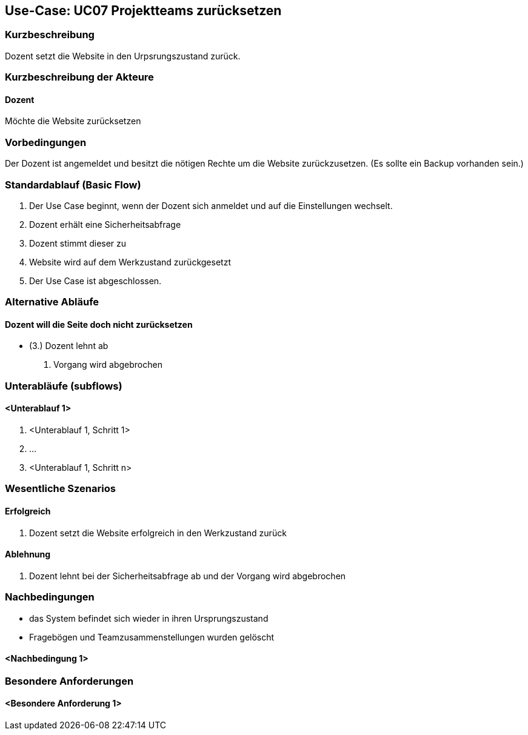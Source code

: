 //Nutzen Sie dieses Template als Grundlage für die Spezifikation *einzelner* Use-Cases. Diese lassen sich dann per Include in das Use-Case Model Dokument einbinden (siehe Beispiel dort).

== Use-Case: UC07 Projektteams zurücksetzen
// ADOC Seite noch zu bearbeiten oder bleibt leer

=== Kurzbeschreibung
Dozent setzt die Website in den Urpsrungszustand zurück.

=== Kurzbeschreibung der Akteure

==== Dozent
Möchte die Website zurücksetzen

=== Vorbedingungen
//Vorbedingungen müssen erfüllt, damit der Use Case beginnen kann, z.B. Benutzer ist angemeldet, Warenkorb ist nicht leer...

Der Dozent ist angemeldet und besitzt die nötigen Rechte um die Website zurückzusetzen. (Es sollte ein Backup vorhanden sein.)

=== Standardablauf (Basic Flow)
//Der Standardablauf definiert die Schritte für den Erfolgsfall ("Happy Path")

. Der Use Case beginnt, wenn der Dozent sich anmeldet und auf die Einstellungen wechselt.
. Dozent erhält eine Sicherheitsabfrage 
. Dozent stimmt dieser zu 
. Website wird auf dem Werkzustand zurückgesetzt
. Der Use Case ist abgeschlossen.

=== Alternative Abläufe
//Nutzen Sie alternative Abläufe für Fehlerfälle, Ausnahmen und Erweiterungen zum Standardablauf
==== Dozent will die Seite doch nicht zurücksetzen 
* (3.) Dozent lehnt ab
. Vorgang wird abgebrochen

=== Unterabläufe (subflows)
//Nutzen Sie Unterabläufe, um wiederkehrende Schritte auszulagern

==== <Unterablauf 1>
. <Unterablauf 1, Schritt 1>
. …
. <Unterablauf 1, Schritt n>

=== Wesentliche Szenarios
//Szenarios sind konkrete Instanzen eines Use Case, d.h. mit einem konkreten Akteur und einem konkreten Durchlauf der o.g. Flows. Szenarios können als Vorstufe für die Entwicklung von Flows und/oder zu deren Validierung verwendet werden.

==== Erfolgreich 
. Dozent setzt die Website erfolgreich in den Werkzustand zurück

==== Ablehnung
. Dozent lehnt bei der Sicherheitsabfrage ab und der Vorgang wird abgebrochen

=== Nachbedingungen
//Nachbedingungen beschreiben das Ergebnis des Use Case, z.B. einen bestimmten Systemzustand.

* das System befindet sich wieder in ihren Ursprungszustand
* Fragebögen und Teamzusammenstellungen wurden gelöscht

==== <Nachbedingung 1>

=== Besondere Anforderungen
//Besondere Anforderungen können sich auf nicht-funktionale Anforderungen wie z.B. einzuhaltende Standards, Qualitätsanforderungen oder Anforderungen an die Benutzeroberfläche beziehen.

==== <Besondere Anforderung 1>
